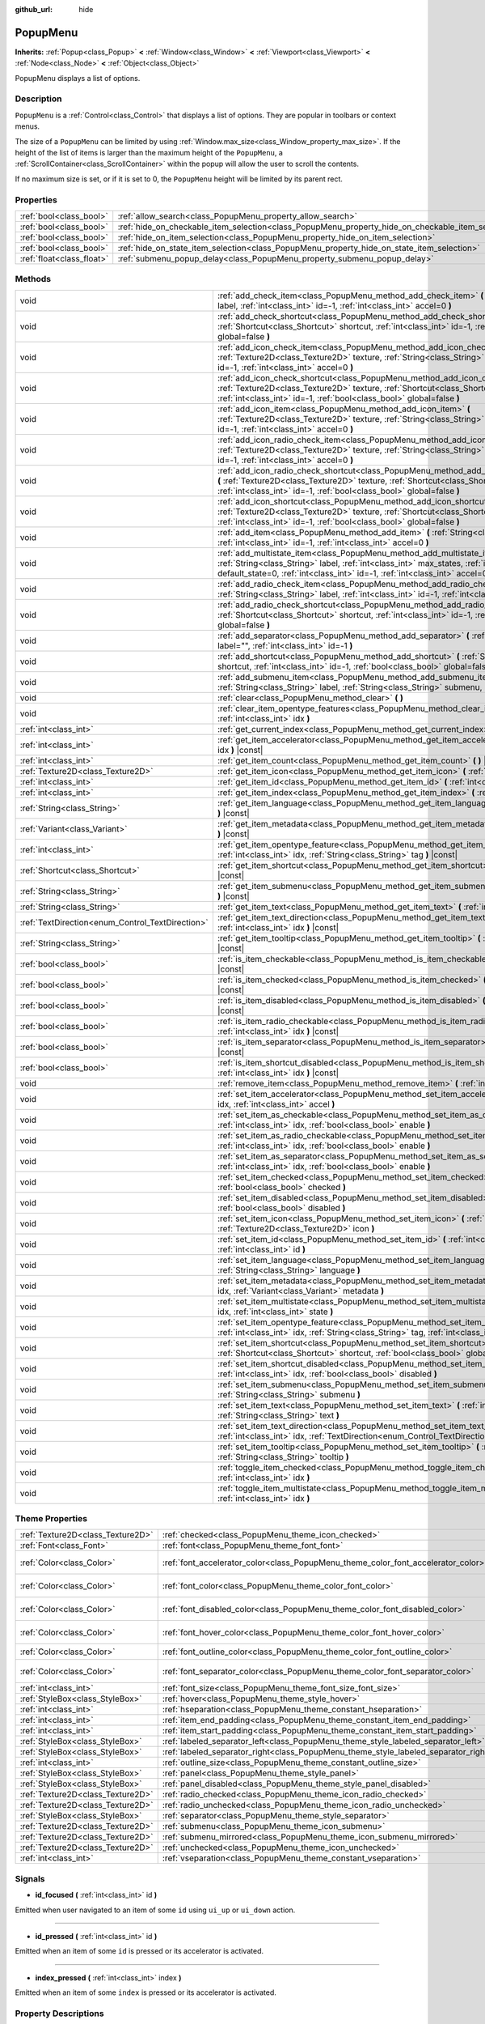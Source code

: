 :github_url: hide

.. Generated automatically by doc/tools/makerst.py in Godot's source tree.
.. DO NOT EDIT THIS FILE, but the PopupMenu.xml source instead.
.. The source is found in doc/classes or modules/<name>/doc_classes.

.. _class_PopupMenu:

PopupMenu
=========

**Inherits:** :ref:`Popup<class_Popup>` **<** :ref:`Window<class_Window>` **<** :ref:`Viewport<class_Viewport>` **<** :ref:`Node<class_Node>` **<** :ref:`Object<class_Object>`

PopupMenu displays a list of options.

Description
-----------

``PopupMenu`` is a :ref:`Control<class_Control>` that displays a list of options. They are popular in toolbars or context menus.

The size of a ``PopupMenu`` can be limited by using :ref:`Window.max_size<class_Window_property_max_size>`. If the height of the list of items is larger than the maximum height of the ``PopupMenu``, a :ref:`ScrollContainer<class_ScrollContainer>` within the popup will allow the user to scroll the contents.

If no maximum size is set, or if it is set to 0, the ``PopupMenu`` height will be limited by its parent rect.

Properties
----------

+---------------------------+----------------------------------------------------------------------------------------------------+-----------+
| :ref:`bool<class_bool>`   | :ref:`allow_search<class_PopupMenu_property_allow_search>`                                         | ``true``  |
+---------------------------+----------------------------------------------------------------------------------------------------+-----------+
| :ref:`bool<class_bool>`   | :ref:`hide_on_checkable_item_selection<class_PopupMenu_property_hide_on_checkable_item_selection>` | ``true``  |
+---------------------------+----------------------------------------------------------------------------------------------------+-----------+
| :ref:`bool<class_bool>`   | :ref:`hide_on_item_selection<class_PopupMenu_property_hide_on_item_selection>`                     | ``true``  |
+---------------------------+----------------------------------------------------------------------------------------------------+-----------+
| :ref:`bool<class_bool>`   | :ref:`hide_on_state_item_selection<class_PopupMenu_property_hide_on_state_item_selection>`         | ``false`` |
+---------------------------+----------------------------------------------------------------------------------------------------+-----------+
| :ref:`float<class_float>` | :ref:`submenu_popup_delay<class_PopupMenu_property_submenu_popup_delay>`                           | ``0.3``   |
+---------------------------+----------------------------------------------------------------------------------------------------+-----------+

Methods
-------

+--------------------------------------------------+---------------------------------------------------------------------------------------------------------------------------------------------------------------------------------------------------------------------------------------------------------------+
| void                                             | :ref:`add_check_item<class_PopupMenu_method_add_check_item>` **(** :ref:`String<class_String>` label, :ref:`int<class_int>` id=-1, :ref:`int<class_int>` accel=0 **)**                                                                                        |
+--------------------------------------------------+---------------------------------------------------------------------------------------------------------------------------------------------------------------------------------------------------------------------------------------------------------------+
| void                                             | :ref:`add_check_shortcut<class_PopupMenu_method_add_check_shortcut>` **(** :ref:`Shortcut<class_Shortcut>` shortcut, :ref:`int<class_int>` id=-1, :ref:`bool<class_bool>` global=false **)**                                                                  |
+--------------------------------------------------+---------------------------------------------------------------------------------------------------------------------------------------------------------------------------------------------------------------------------------------------------------------+
| void                                             | :ref:`add_icon_check_item<class_PopupMenu_method_add_icon_check_item>` **(** :ref:`Texture2D<class_Texture2D>` texture, :ref:`String<class_String>` label, :ref:`int<class_int>` id=-1, :ref:`int<class_int>` accel=0 **)**                                   |
+--------------------------------------------------+---------------------------------------------------------------------------------------------------------------------------------------------------------------------------------------------------------------------------------------------------------------+
| void                                             | :ref:`add_icon_check_shortcut<class_PopupMenu_method_add_icon_check_shortcut>` **(** :ref:`Texture2D<class_Texture2D>` texture, :ref:`Shortcut<class_Shortcut>` shortcut, :ref:`int<class_int>` id=-1, :ref:`bool<class_bool>` global=false **)**             |
+--------------------------------------------------+---------------------------------------------------------------------------------------------------------------------------------------------------------------------------------------------------------------------------------------------------------------+
| void                                             | :ref:`add_icon_item<class_PopupMenu_method_add_icon_item>` **(** :ref:`Texture2D<class_Texture2D>` texture, :ref:`String<class_String>` label, :ref:`int<class_int>` id=-1, :ref:`int<class_int>` accel=0 **)**                                               |
+--------------------------------------------------+---------------------------------------------------------------------------------------------------------------------------------------------------------------------------------------------------------------------------------------------------------------+
| void                                             | :ref:`add_icon_radio_check_item<class_PopupMenu_method_add_icon_radio_check_item>` **(** :ref:`Texture2D<class_Texture2D>` texture, :ref:`String<class_String>` label, :ref:`int<class_int>` id=-1, :ref:`int<class_int>` accel=0 **)**                       |
+--------------------------------------------------+---------------------------------------------------------------------------------------------------------------------------------------------------------------------------------------------------------------------------------------------------------------+
| void                                             | :ref:`add_icon_radio_check_shortcut<class_PopupMenu_method_add_icon_radio_check_shortcut>` **(** :ref:`Texture2D<class_Texture2D>` texture, :ref:`Shortcut<class_Shortcut>` shortcut, :ref:`int<class_int>` id=-1, :ref:`bool<class_bool>` global=false **)** |
+--------------------------------------------------+---------------------------------------------------------------------------------------------------------------------------------------------------------------------------------------------------------------------------------------------------------------+
| void                                             | :ref:`add_icon_shortcut<class_PopupMenu_method_add_icon_shortcut>` **(** :ref:`Texture2D<class_Texture2D>` texture, :ref:`Shortcut<class_Shortcut>` shortcut, :ref:`int<class_int>` id=-1, :ref:`bool<class_bool>` global=false **)**                         |
+--------------------------------------------------+---------------------------------------------------------------------------------------------------------------------------------------------------------------------------------------------------------------------------------------------------------------+
| void                                             | :ref:`add_item<class_PopupMenu_method_add_item>` **(** :ref:`String<class_String>` label, :ref:`int<class_int>` id=-1, :ref:`int<class_int>` accel=0 **)**                                                                                                    |
+--------------------------------------------------+---------------------------------------------------------------------------------------------------------------------------------------------------------------------------------------------------------------------------------------------------------------+
| void                                             | :ref:`add_multistate_item<class_PopupMenu_method_add_multistate_item>` **(** :ref:`String<class_String>` label, :ref:`int<class_int>` max_states, :ref:`int<class_int>` default_state=0, :ref:`int<class_int>` id=-1, :ref:`int<class_int>` accel=0 **)**     |
+--------------------------------------------------+---------------------------------------------------------------------------------------------------------------------------------------------------------------------------------------------------------------------------------------------------------------+
| void                                             | :ref:`add_radio_check_item<class_PopupMenu_method_add_radio_check_item>` **(** :ref:`String<class_String>` label, :ref:`int<class_int>` id=-1, :ref:`int<class_int>` accel=0 **)**                                                                            |
+--------------------------------------------------+---------------------------------------------------------------------------------------------------------------------------------------------------------------------------------------------------------------------------------------------------------------+
| void                                             | :ref:`add_radio_check_shortcut<class_PopupMenu_method_add_radio_check_shortcut>` **(** :ref:`Shortcut<class_Shortcut>` shortcut, :ref:`int<class_int>` id=-1, :ref:`bool<class_bool>` global=false **)**                                                      |
+--------------------------------------------------+---------------------------------------------------------------------------------------------------------------------------------------------------------------------------------------------------------------------------------------------------------------+
| void                                             | :ref:`add_separator<class_PopupMenu_method_add_separator>` **(** :ref:`String<class_String>` label="", :ref:`int<class_int>` id=-1 **)**                                                                                                                      |
+--------------------------------------------------+---------------------------------------------------------------------------------------------------------------------------------------------------------------------------------------------------------------------------------------------------------------+
| void                                             | :ref:`add_shortcut<class_PopupMenu_method_add_shortcut>` **(** :ref:`Shortcut<class_Shortcut>` shortcut, :ref:`int<class_int>` id=-1, :ref:`bool<class_bool>` global=false **)**                                                                              |
+--------------------------------------------------+---------------------------------------------------------------------------------------------------------------------------------------------------------------------------------------------------------------------------------------------------------------+
| void                                             | :ref:`add_submenu_item<class_PopupMenu_method_add_submenu_item>` **(** :ref:`String<class_String>` label, :ref:`String<class_String>` submenu, :ref:`int<class_int>` id=-1 **)**                                                                              |
+--------------------------------------------------+---------------------------------------------------------------------------------------------------------------------------------------------------------------------------------------------------------------------------------------------------------------+
| void                                             | :ref:`clear<class_PopupMenu_method_clear>` **(** **)**                                                                                                                                                                                                        |
+--------------------------------------------------+---------------------------------------------------------------------------------------------------------------------------------------------------------------------------------------------------------------------------------------------------------------+
| void                                             | :ref:`clear_item_opentype_features<class_PopupMenu_method_clear_item_opentype_features>` **(** :ref:`int<class_int>` idx **)**                                                                                                                                |
+--------------------------------------------------+---------------------------------------------------------------------------------------------------------------------------------------------------------------------------------------------------------------------------------------------------------------+
| :ref:`int<class_int>`                            | :ref:`get_current_index<class_PopupMenu_method_get_current_index>` **(** **)** |const|                                                                                                                                                                        |
+--------------------------------------------------+---------------------------------------------------------------------------------------------------------------------------------------------------------------------------------------------------------------------------------------------------------------+
| :ref:`int<class_int>`                            | :ref:`get_item_accelerator<class_PopupMenu_method_get_item_accelerator>` **(** :ref:`int<class_int>` idx **)** |const|                                                                                                                                        |
+--------------------------------------------------+---------------------------------------------------------------------------------------------------------------------------------------------------------------------------------------------------------------------------------------------------------------+
| :ref:`int<class_int>`                            | :ref:`get_item_count<class_PopupMenu_method_get_item_count>` **(** **)** |const|                                                                                                                                                                              |
+--------------------------------------------------+---------------------------------------------------------------------------------------------------------------------------------------------------------------------------------------------------------------------------------------------------------------+
| :ref:`Texture2D<class_Texture2D>`                | :ref:`get_item_icon<class_PopupMenu_method_get_item_icon>` **(** :ref:`int<class_int>` idx **)** |const|                                                                                                                                                      |
+--------------------------------------------------+---------------------------------------------------------------------------------------------------------------------------------------------------------------------------------------------------------------------------------------------------------------+
| :ref:`int<class_int>`                            | :ref:`get_item_id<class_PopupMenu_method_get_item_id>` **(** :ref:`int<class_int>` idx **)** |const|                                                                                                                                                          |
+--------------------------------------------------+---------------------------------------------------------------------------------------------------------------------------------------------------------------------------------------------------------------------------------------------------------------+
| :ref:`int<class_int>`                            | :ref:`get_item_index<class_PopupMenu_method_get_item_index>` **(** :ref:`int<class_int>` id **)** |const|                                                                                                                                                     |
+--------------------------------------------------+---------------------------------------------------------------------------------------------------------------------------------------------------------------------------------------------------------------------------------------------------------------+
| :ref:`String<class_String>`                      | :ref:`get_item_language<class_PopupMenu_method_get_item_language>` **(** :ref:`int<class_int>` idx **)** |const|                                                                                                                                              |
+--------------------------------------------------+---------------------------------------------------------------------------------------------------------------------------------------------------------------------------------------------------------------------------------------------------------------+
| :ref:`Variant<class_Variant>`                    | :ref:`get_item_metadata<class_PopupMenu_method_get_item_metadata>` **(** :ref:`int<class_int>` idx **)** |const|                                                                                                                                              |
+--------------------------------------------------+---------------------------------------------------------------------------------------------------------------------------------------------------------------------------------------------------------------------------------------------------------------+
| :ref:`int<class_int>`                            | :ref:`get_item_opentype_feature<class_PopupMenu_method_get_item_opentype_feature>` **(** :ref:`int<class_int>` idx, :ref:`String<class_String>` tag **)** |const|                                                                                             |
+--------------------------------------------------+---------------------------------------------------------------------------------------------------------------------------------------------------------------------------------------------------------------------------------------------------------------+
| :ref:`Shortcut<class_Shortcut>`                  | :ref:`get_item_shortcut<class_PopupMenu_method_get_item_shortcut>` **(** :ref:`int<class_int>` idx **)** |const|                                                                                                                                              |
+--------------------------------------------------+---------------------------------------------------------------------------------------------------------------------------------------------------------------------------------------------------------------------------------------------------------------+
| :ref:`String<class_String>`                      | :ref:`get_item_submenu<class_PopupMenu_method_get_item_submenu>` **(** :ref:`int<class_int>` idx **)** |const|                                                                                                                                                |
+--------------------------------------------------+---------------------------------------------------------------------------------------------------------------------------------------------------------------------------------------------------------------------------------------------------------------+
| :ref:`String<class_String>`                      | :ref:`get_item_text<class_PopupMenu_method_get_item_text>` **(** :ref:`int<class_int>` idx **)** |const|                                                                                                                                                      |
+--------------------------------------------------+---------------------------------------------------------------------------------------------------------------------------------------------------------------------------------------------------------------------------------------------------------------+
| :ref:`TextDirection<enum_Control_TextDirection>` | :ref:`get_item_text_direction<class_PopupMenu_method_get_item_text_direction>` **(** :ref:`int<class_int>` idx **)** |const|                                                                                                                                  |
+--------------------------------------------------+---------------------------------------------------------------------------------------------------------------------------------------------------------------------------------------------------------------------------------------------------------------+
| :ref:`String<class_String>`                      | :ref:`get_item_tooltip<class_PopupMenu_method_get_item_tooltip>` **(** :ref:`int<class_int>` idx **)** |const|                                                                                                                                                |
+--------------------------------------------------+---------------------------------------------------------------------------------------------------------------------------------------------------------------------------------------------------------------------------------------------------------------+
| :ref:`bool<class_bool>`                          | :ref:`is_item_checkable<class_PopupMenu_method_is_item_checkable>` **(** :ref:`int<class_int>` idx **)** |const|                                                                                                                                              |
+--------------------------------------------------+---------------------------------------------------------------------------------------------------------------------------------------------------------------------------------------------------------------------------------------------------------------+
| :ref:`bool<class_bool>`                          | :ref:`is_item_checked<class_PopupMenu_method_is_item_checked>` **(** :ref:`int<class_int>` idx **)** |const|                                                                                                                                                  |
+--------------------------------------------------+---------------------------------------------------------------------------------------------------------------------------------------------------------------------------------------------------------------------------------------------------------------+
| :ref:`bool<class_bool>`                          | :ref:`is_item_disabled<class_PopupMenu_method_is_item_disabled>` **(** :ref:`int<class_int>` idx **)** |const|                                                                                                                                                |
+--------------------------------------------------+---------------------------------------------------------------------------------------------------------------------------------------------------------------------------------------------------------------------------------------------------------------+
| :ref:`bool<class_bool>`                          | :ref:`is_item_radio_checkable<class_PopupMenu_method_is_item_radio_checkable>` **(** :ref:`int<class_int>` idx **)** |const|                                                                                                                                  |
+--------------------------------------------------+---------------------------------------------------------------------------------------------------------------------------------------------------------------------------------------------------------------------------------------------------------------+
| :ref:`bool<class_bool>`                          | :ref:`is_item_separator<class_PopupMenu_method_is_item_separator>` **(** :ref:`int<class_int>` idx **)** |const|                                                                                                                                              |
+--------------------------------------------------+---------------------------------------------------------------------------------------------------------------------------------------------------------------------------------------------------------------------------------------------------------------+
| :ref:`bool<class_bool>`                          | :ref:`is_item_shortcut_disabled<class_PopupMenu_method_is_item_shortcut_disabled>` **(** :ref:`int<class_int>` idx **)** |const|                                                                                                                              |
+--------------------------------------------------+---------------------------------------------------------------------------------------------------------------------------------------------------------------------------------------------------------------------------------------------------------------+
| void                                             | :ref:`remove_item<class_PopupMenu_method_remove_item>` **(** :ref:`int<class_int>` idx **)**                                                                                                                                                                  |
+--------------------------------------------------+---------------------------------------------------------------------------------------------------------------------------------------------------------------------------------------------------------------------------------------------------------------+
| void                                             | :ref:`set_item_accelerator<class_PopupMenu_method_set_item_accelerator>` **(** :ref:`int<class_int>` idx, :ref:`int<class_int>` accel **)**                                                                                                                   |
+--------------------------------------------------+---------------------------------------------------------------------------------------------------------------------------------------------------------------------------------------------------------------------------------------------------------------+
| void                                             | :ref:`set_item_as_checkable<class_PopupMenu_method_set_item_as_checkable>` **(** :ref:`int<class_int>` idx, :ref:`bool<class_bool>` enable **)**                                                                                                              |
+--------------------------------------------------+---------------------------------------------------------------------------------------------------------------------------------------------------------------------------------------------------------------------------------------------------------------+
| void                                             | :ref:`set_item_as_radio_checkable<class_PopupMenu_method_set_item_as_radio_checkable>` **(** :ref:`int<class_int>` idx, :ref:`bool<class_bool>` enable **)**                                                                                                  |
+--------------------------------------------------+---------------------------------------------------------------------------------------------------------------------------------------------------------------------------------------------------------------------------------------------------------------+
| void                                             | :ref:`set_item_as_separator<class_PopupMenu_method_set_item_as_separator>` **(** :ref:`int<class_int>` idx, :ref:`bool<class_bool>` enable **)**                                                                                                              |
+--------------------------------------------------+---------------------------------------------------------------------------------------------------------------------------------------------------------------------------------------------------------------------------------------------------------------+
| void                                             | :ref:`set_item_checked<class_PopupMenu_method_set_item_checked>` **(** :ref:`int<class_int>` idx, :ref:`bool<class_bool>` checked **)**                                                                                                                       |
+--------------------------------------------------+---------------------------------------------------------------------------------------------------------------------------------------------------------------------------------------------------------------------------------------------------------------+
| void                                             | :ref:`set_item_disabled<class_PopupMenu_method_set_item_disabled>` **(** :ref:`int<class_int>` idx, :ref:`bool<class_bool>` disabled **)**                                                                                                                    |
+--------------------------------------------------+---------------------------------------------------------------------------------------------------------------------------------------------------------------------------------------------------------------------------------------------------------------+
| void                                             | :ref:`set_item_icon<class_PopupMenu_method_set_item_icon>` **(** :ref:`int<class_int>` idx, :ref:`Texture2D<class_Texture2D>` icon **)**                                                                                                                      |
+--------------------------------------------------+---------------------------------------------------------------------------------------------------------------------------------------------------------------------------------------------------------------------------------------------------------------+
| void                                             | :ref:`set_item_id<class_PopupMenu_method_set_item_id>` **(** :ref:`int<class_int>` idx, :ref:`int<class_int>` id **)**                                                                                                                                        |
+--------------------------------------------------+---------------------------------------------------------------------------------------------------------------------------------------------------------------------------------------------------------------------------------------------------------------+
| void                                             | :ref:`set_item_language<class_PopupMenu_method_set_item_language>` **(** :ref:`int<class_int>` idx, :ref:`String<class_String>` language **)**                                                                                                                |
+--------------------------------------------------+---------------------------------------------------------------------------------------------------------------------------------------------------------------------------------------------------------------------------------------------------------------+
| void                                             | :ref:`set_item_metadata<class_PopupMenu_method_set_item_metadata>` **(** :ref:`int<class_int>` idx, :ref:`Variant<class_Variant>` metadata **)**                                                                                                              |
+--------------------------------------------------+---------------------------------------------------------------------------------------------------------------------------------------------------------------------------------------------------------------------------------------------------------------+
| void                                             | :ref:`set_item_multistate<class_PopupMenu_method_set_item_multistate>` **(** :ref:`int<class_int>` idx, :ref:`int<class_int>` state **)**                                                                                                                     |
+--------------------------------------------------+---------------------------------------------------------------------------------------------------------------------------------------------------------------------------------------------------------------------------------------------------------------+
| void                                             | :ref:`set_item_opentype_feature<class_PopupMenu_method_set_item_opentype_feature>` **(** :ref:`int<class_int>` idx, :ref:`String<class_String>` tag, :ref:`int<class_int>` value **)**                                                                        |
+--------------------------------------------------+---------------------------------------------------------------------------------------------------------------------------------------------------------------------------------------------------------------------------------------------------------------+
| void                                             | :ref:`set_item_shortcut<class_PopupMenu_method_set_item_shortcut>` **(** :ref:`int<class_int>` idx, :ref:`Shortcut<class_Shortcut>` shortcut, :ref:`bool<class_bool>` global=false **)**                                                                      |
+--------------------------------------------------+---------------------------------------------------------------------------------------------------------------------------------------------------------------------------------------------------------------------------------------------------------------+
| void                                             | :ref:`set_item_shortcut_disabled<class_PopupMenu_method_set_item_shortcut_disabled>` **(** :ref:`int<class_int>` idx, :ref:`bool<class_bool>` disabled **)**                                                                                                  |
+--------------------------------------------------+---------------------------------------------------------------------------------------------------------------------------------------------------------------------------------------------------------------------------------------------------------------+
| void                                             | :ref:`set_item_submenu<class_PopupMenu_method_set_item_submenu>` **(** :ref:`int<class_int>` idx, :ref:`String<class_String>` submenu **)**                                                                                                                   |
+--------------------------------------------------+---------------------------------------------------------------------------------------------------------------------------------------------------------------------------------------------------------------------------------------------------------------+
| void                                             | :ref:`set_item_text<class_PopupMenu_method_set_item_text>` **(** :ref:`int<class_int>` idx, :ref:`String<class_String>` text **)**                                                                                                                            |
+--------------------------------------------------+---------------------------------------------------------------------------------------------------------------------------------------------------------------------------------------------------------------------------------------------------------------+
| void                                             | :ref:`set_item_text_direction<class_PopupMenu_method_set_item_text_direction>` **(** :ref:`int<class_int>` idx, :ref:`TextDirection<enum_Control_TextDirection>` direction **)**                                                                              |
+--------------------------------------------------+---------------------------------------------------------------------------------------------------------------------------------------------------------------------------------------------------------------------------------------------------------------+
| void                                             | :ref:`set_item_tooltip<class_PopupMenu_method_set_item_tooltip>` **(** :ref:`int<class_int>` idx, :ref:`String<class_String>` tooltip **)**                                                                                                                   |
+--------------------------------------------------+---------------------------------------------------------------------------------------------------------------------------------------------------------------------------------------------------------------------------------------------------------------+
| void                                             | :ref:`toggle_item_checked<class_PopupMenu_method_toggle_item_checked>` **(** :ref:`int<class_int>` idx **)**                                                                                                                                                  |
+--------------------------------------------------+---------------------------------------------------------------------------------------------------------------------------------------------------------------------------------------------------------------------------------------------------------------+
| void                                             | :ref:`toggle_item_multistate<class_PopupMenu_method_toggle_item_multistate>` **(** :ref:`int<class_int>` idx **)**                                                                                                                                            |
+--------------------------------------------------+---------------------------------------------------------------------------------------------------------------------------------------------------------------------------------------------------------------------------------------------------------------+

Theme Properties
----------------

+-----------------------------------+-------------------------------------------------------------------------------------+--------------------------------+
| :ref:`Texture2D<class_Texture2D>` | :ref:`checked<class_PopupMenu_theme_icon_checked>`                                  |                                |
+-----------------------------------+-------------------------------------------------------------------------------------+--------------------------------+
| :ref:`Font<class_Font>`           | :ref:`font<class_PopupMenu_theme_font_font>`                                        |                                |
+-----------------------------------+-------------------------------------------------------------------------------------+--------------------------------+
| :ref:`Color<class_Color>`         | :ref:`font_accelerator_color<class_PopupMenu_theme_color_font_accelerator_color>`   | ``Color(0.7, 0.7, 0.7, 0.8)``  |
+-----------------------------------+-------------------------------------------------------------------------------------+--------------------------------+
| :ref:`Color<class_Color>`         | :ref:`font_color<class_PopupMenu_theme_color_font_color>`                           | ``Color(0.88, 0.88, 0.88, 1)`` |
+-----------------------------------+-------------------------------------------------------------------------------------+--------------------------------+
| :ref:`Color<class_Color>`         | :ref:`font_disabled_color<class_PopupMenu_theme_color_font_disabled_color>`         | ``Color(0.4, 0.4, 0.4, 0.8)``  |
+-----------------------------------+-------------------------------------------------------------------------------------+--------------------------------+
| :ref:`Color<class_Color>`         | :ref:`font_hover_color<class_PopupMenu_theme_color_font_hover_color>`               | ``Color(0.88, 0.88, 0.88, 1)`` |
+-----------------------------------+-------------------------------------------------------------------------------------+--------------------------------+
| :ref:`Color<class_Color>`         | :ref:`font_outline_color<class_PopupMenu_theme_color_font_outline_color>`           | ``Color(1, 1, 1, 1)``          |
+-----------------------------------+-------------------------------------------------------------------------------------+--------------------------------+
| :ref:`Color<class_Color>`         | :ref:`font_separator_color<class_PopupMenu_theme_color_font_separator_color>`       | ``Color(0.88, 0.88, 0.88, 1)`` |
+-----------------------------------+-------------------------------------------------------------------------------------+--------------------------------+
| :ref:`int<class_int>`             | :ref:`font_size<class_PopupMenu_theme_font_size_font_size>`                         |                                |
+-----------------------------------+-------------------------------------------------------------------------------------+--------------------------------+
| :ref:`StyleBox<class_StyleBox>`   | :ref:`hover<class_PopupMenu_theme_style_hover>`                                     |                                |
+-----------------------------------+-------------------------------------------------------------------------------------+--------------------------------+
| :ref:`int<class_int>`             | :ref:`hseparation<class_PopupMenu_theme_constant_hseparation>`                      | ``4``                          |
+-----------------------------------+-------------------------------------------------------------------------------------+--------------------------------+
| :ref:`int<class_int>`             | :ref:`item_end_padding<class_PopupMenu_theme_constant_item_end_padding>`            | ``2``                          |
+-----------------------------------+-------------------------------------------------------------------------------------+--------------------------------+
| :ref:`int<class_int>`             | :ref:`item_start_padding<class_PopupMenu_theme_constant_item_start_padding>`        | ``2``                          |
+-----------------------------------+-------------------------------------------------------------------------------------+--------------------------------+
| :ref:`StyleBox<class_StyleBox>`   | :ref:`labeled_separator_left<class_PopupMenu_theme_style_labeled_separator_left>`   |                                |
+-----------------------------------+-------------------------------------------------------------------------------------+--------------------------------+
| :ref:`StyleBox<class_StyleBox>`   | :ref:`labeled_separator_right<class_PopupMenu_theme_style_labeled_separator_right>` |                                |
+-----------------------------------+-------------------------------------------------------------------------------------+--------------------------------+
| :ref:`int<class_int>`             | :ref:`outline_size<class_PopupMenu_theme_constant_outline_size>`                    | ``0``                          |
+-----------------------------------+-------------------------------------------------------------------------------------+--------------------------------+
| :ref:`StyleBox<class_StyleBox>`   | :ref:`panel<class_PopupMenu_theme_style_panel>`                                     |                                |
+-----------------------------------+-------------------------------------------------------------------------------------+--------------------------------+
| :ref:`StyleBox<class_StyleBox>`   | :ref:`panel_disabled<class_PopupMenu_theme_style_panel_disabled>`                   |                                |
+-----------------------------------+-------------------------------------------------------------------------------------+--------------------------------+
| :ref:`Texture2D<class_Texture2D>` | :ref:`radio_checked<class_PopupMenu_theme_icon_radio_checked>`                      |                                |
+-----------------------------------+-------------------------------------------------------------------------------------+--------------------------------+
| :ref:`Texture2D<class_Texture2D>` | :ref:`radio_unchecked<class_PopupMenu_theme_icon_radio_unchecked>`                  |                                |
+-----------------------------------+-------------------------------------------------------------------------------------+--------------------------------+
| :ref:`StyleBox<class_StyleBox>`   | :ref:`separator<class_PopupMenu_theme_style_separator>`                             |                                |
+-----------------------------------+-------------------------------------------------------------------------------------+--------------------------------+
| :ref:`Texture2D<class_Texture2D>` | :ref:`submenu<class_PopupMenu_theme_icon_submenu>`                                  |                                |
+-----------------------------------+-------------------------------------------------------------------------------------+--------------------------------+
| :ref:`Texture2D<class_Texture2D>` | :ref:`submenu_mirrored<class_PopupMenu_theme_icon_submenu_mirrored>`                |                                |
+-----------------------------------+-------------------------------------------------------------------------------------+--------------------------------+
| :ref:`Texture2D<class_Texture2D>` | :ref:`unchecked<class_PopupMenu_theme_icon_unchecked>`                              |                                |
+-----------------------------------+-------------------------------------------------------------------------------------+--------------------------------+
| :ref:`int<class_int>`             | :ref:`vseparation<class_PopupMenu_theme_constant_vseparation>`                      | ``4``                          |
+-----------------------------------+-------------------------------------------------------------------------------------+--------------------------------+

Signals
-------

.. _class_PopupMenu_signal_id_focused:

- **id_focused** **(** :ref:`int<class_int>` id **)**

Emitted when user navigated to an item of some ``id`` using ``ui_up`` or ``ui_down`` action.

----

.. _class_PopupMenu_signal_id_pressed:

- **id_pressed** **(** :ref:`int<class_int>` id **)**

Emitted when an item of some ``id`` is pressed or its accelerator is activated.

----

.. _class_PopupMenu_signal_index_pressed:

- **index_pressed** **(** :ref:`int<class_int>` index **)**

Emitted when an item of some ``index`` is pressed or its accelerator is activated.

Property Descriptions
---------------------

.. _class_PopupMenu_property_allow_search:

- :ref:`bool<class_bool>` **allow_search**

+-----------+-------------------------+
| *Default* | ``true``                |
+-----------+-------------------------+
| *Setter*  | set_allow_search(value) |
+-----------+-------------------------+
| *Getter*  | get_allow_search()      |
+-----------+-------------------------+

If ``true``, allows navigating ``PopupMenu`` with letter keys.

----

.. _class_PopupMenu_property_hide_on_checkable_item_selection:

- :ref:`bool<class_bool>` **hide_on_checkable_item_selection**

+-----------+---------------------------------------------+
| *Default* | ``true``                                    |
+-----------+---------------------------------------------+
| *Setter*  | set_hide_on_checkable_item_selection(value) |
+-----------+---------------------------------------------+
| *Getter*  | is_hide_on_checkable_item_selection()       |
+-----------+---------------------------------------------+

If ``true``, hides the ``PopupMenu`` when a checkbox or radio button is selected.

----

.. _class_PopupMenu_property_hide_on_item_selection:

- :ref:`bool<class_bool>` **hide_on_item_selection**

+-----------+-----------------------------------+
| *Default* | ``true``                          |
+-----------+-----------------------------------+
| *Setter*  | set_hide_on_item_selection(value) |
+-----------+-----------------------------------+
| *Getter*  | is_hide_on_item_selection()       |
+-----------+-----------------------------------+

If ``true``, hides the ``PopupMenu`` when an item is selected.

----

.. _class_PopupMenu_property_hide_on_state_item_selection:

- :ref:`bool<class_bool>` **hide_on_state_item_selection**

+-----------+-----------------------------------------+
| *Default* | ``false``                               |
+-----------+-----------------------------------------+
| *Setter*  | set_hide_on_state_item_selection(value) |
+-----------+-----------------------------------------+
| *Getter*  | is_hide_on_state_item_selection()       |
+-----------+-----------------------------------------+

If ``true``, hides the ``PopupMenu`` when a state item is selected.

----

.. _class_PopupMenu_property_submenu_popup_delay:

- :ref:`float<class_float>` **submenu_popup_delay**

+-----------+--------------------------------+
| *Default* | ``0.3``                        |
+-----------+--------------------------------+
| *Setter*  | set_submenu_popup_delay(value) |
+-----------+--------------------------------+
| *Getter*  | get_submenu_popup_delay()      |
+-----------+--------------------------------+

Sets the delay time in seconds for the submenu item to popup on mouse hovering. If the popup menu is added as a child of another (acting as a submenu), it will inherit the delay time of the parent menu item.

Method Descriptions
-------------------

.. _class_PopupMenu_method_add_check_item:

- void **add_check_item** **(** :ref:`String<class_String>` label, :ref:`int<class_int>` id=-1, :ref:`int<class_int>` accel=0 **)**

Adds a new checkable item with text ``label``.

An ``id`` can optionally be provided, as well as an accelerator (``accel``). If no ``id`` is provided, one will be created from the index. If no ``accel`` is provided then the default ``0`` will be assigned to it. See :ref:`get_item_accelerator<class_PopupMenu_method_get_item_accelerator>` for more info on accelerators.

**Note:** Checkable items just display a checkmark, but don't have any built-in checking behavior and must be checked/unchecked manually. See :ref:`set_item_checked<class_PopupMenu_method_set_item_checked>` for more info on how to control it.

----

.. _class_PopupMenu_method_add_check_shortcut:

- void **add_check_shortcut** **(** :ref:`Shortcut<class_Shortcut>` shortcut, :ref:`int<class_int>` id=-1, :ref:`bool<class_bool>` global=false **)**

Adds a new checkable item and assigns the specified :ref:`Shortcut<class_Shortcut>` to it. Sets the label of the checkbox to the :ref:`Shortcut<class_Shortcut>`'s name.

An ``id`` can optionally be provided. If no ``id`` is provided, one will be created from the index.

**Note:** Checkable items just display a checkmark, but don't have any built-in checking behavior and must be checked/unchecked manually. See :ref:`set_item_checked<class_PopupMenu_method_set_item_checked>` for more info on how to control it.

----

.. _class_PopupMenu_method_add_icon_check_item:

- void **add_icon_check_item** **(** :ref:`Texture2D<class_Texture2D>` texture, :ref:`String<class_String>` label, :ref:`int<class_int>` id=-1, :ref:`int<class_int>` accel=0 **)**

Adds a new checkable item with text ``label`` and icon ``texture``.

An ``id`` can optionally be provided, as well as an accelerator (``accel``). If no ``id`` is provided, one will be created from the index. If no ``accel`` is provided then the default ``0`` will be assigned to it. See :ref:`get_item_accelerator<class_PopupMenu_method_get_item_accelerator>` for more info on accelerators.

**Note:** Checkable items just display a checkmark, but don't have any built-in checking behavior and must be checked/unchecked manually. See :ref:`set_item_checked<class_PopupMenu_method_set_item_checked>` for more info on how to control it.

----

.. _class_PopupMenu_method_add_icon_check_shortcut:

- void **add_icon_check_shortcut** **(** :ref:`Texture2D<class_Texture2D>` texture, :ref:`Shortcut<class_Shortcut>` shortcut, :ref:`int<class_int>` id=-1, :ref:`bool<class_bool>` global=false **)**

Adds a new checkable item and assigns the specified :ref:`Shortcut<class_Shortcut>` and icon ``texture`` to it. Sets the label of the checkbox to the :ref:`Shortcut<class_Shortcut>`'s name.

An ``id`` can optionally be provided. If no ``id`` is provided, one will be created from the index.

**Note:** Checkable items just display a checkmark, but don't have any built-in checking behavior and must be checked/unchecked manually. See :ref:`set_item_checked<class_PopupMenu_method_set_item_checked>` for more info on how to control it.

----

.. _class_PopupMenu_method_add_icon_item:

- void **add_icon_item** **(** :ref:`Texture2D<class_Texture2D>` texture, :ref:`String<class_String>` label, :ref:`int<class_int>` id=-1, :ref:`int<class_int>` accel=0 **)**

Adds a new item with text ``label`` and icon ``texture``.

An ``id`` can optionally be provided, as well as an accelerator (``accel``). If no ``id`` is provided, one will be created from the index. If no ``accel`` is provided then the default ``0`` will be assigned to it. See :ref:`get_item_accelerator<class_PopupMenu_method_get_item_accelerator>` for more info on accelerators.

----

.. _class_PopupMenu_method_add_icon_radio_check_item:

- void **add_icon_radio_check_item** **(** :ref:`Texture2D<class_Texture2D>` texture, :ref:`String<class_String>` label, :ref:`int<class_int>` id=-1, :ref:`int<class_int>` accel=0 **)**

Same as :ref:`add_icon_check_item<class_PopupMenu_method_add_icon_check_item>`, but uses a radio check button.

----

.. _class_PopupMenu_method_add_icon_radio_check_shortcut:

- void **add_icon_radio_check_shortcut** **(** :ref:`Texture2D<class_Texture2D>` texture, :ref:`Shortcut<class_Shortcut>` shortcut, :ref:`int<class_int>` id=-1, :ref:`bool<class_bool>` global=false **)**

Same as :ref:`add_icon_check_shortcut<class_PopupMenu_method_add_icon_check_shortcut>`, but uses a radio check button.

----

.. _class_PopupMenu_method_add_icon_shortcut:

- void **add_icon_shortcut** **(** :ref:`Texture2D<class_Texture2D>` texture, :ref:`Shortcut<class_Shortcut>` shortcut, :ref:`int<class_int>` id=-1, :ref:`bool<class_bool>` global=false **)**

Adds a new item and assigns the specified :ref:`Shortcut<class_Shortcut>` and icon ``texture`` to it. Sets the label of the checkbox to the :ref:`Shortcut<class_Shortcut>`'s name.

An ``id`` can optionally be provided. If no ``id`` is provided, one will be created from the index.

----

.. _class_PopupMenu_method_add_item:

- void **add_item** **(** :ref:`String<class_String>` label, :ref:`int<class_int>` id=-1, :ref:`int<class_int>` accel=0 **)**

Adds a new item with text ``label``.

An ``id`` can optionally be provided, as well as an accelerator (``accel``). If no ``id`` is provided, one will be created from the index. If no ``accel`` is provided then the default ``0`` will be assigned to it. See :ref:`get_item_accelerator<class_PopupMenu_method_get_item_accelerator>` for more info on accelerators.

----

.. _class_PopupMenu_method_add_multistate_item:

- void **add_multistate_item** **(** :ref:`String<class_String>` label, :ref:`int<class_int>` max_states, :ref:`int<class_int>` default_state=0, :ref:`int<class_int>` id=-1, :ref:`int<class_int>` accel=0 **)**

Adds a new multistate item with text ``label``.

Contrarily to normal binary items, multistate items can have more than two states, as defined by ``max_states``. Each press or activate of the item will increase the state by one. The default value is defined by ``default_state``.

An ``id`` can optionally be provided, as well as an accelerator (``accel``). If no ``id`` is provided, one will be created from the index. If no ``accel`` is provided then the default ``0`` will be assigned to it. See :ref:`get_item_accelerator<class_PopupMenu_method_get_item_accelerator>` for more info on accelerators.

----

.. _class_PopupMenu_method_add_radio_check_item:

- void **add_radio_check_item** **(** :ref:`String<class_String>` label, :ref:`int<class_int>` id=-1, :ref:`int<class_int>` accel=0 **)**

Adds a new radio check button with text ``label``.

An ``id`` can optionally be provided, as well as an accelerator (``accel``). If no ``id`` is provided, one will be created from the index. If no ``accel`` is provided then the default ``0`` will be assigned to it. See :ref:`get_item_accelerator<class_PopupMenu_method_get_item_accelerator>` for more info on accelerators.

**Note:** Checkable items just display a checkmark, but don't have any built-in checking behavior and must be checked/unchecked manually. See :ref:`set_item_checked<class_PopupMenu_method_set_item_checked>` for more info on how to control it.

----

.. _class_PopupMenu_method_add_radio_check_shortcut:

- void **add_radio_check_shortcut** **(** :ref:`Shortcut<class_Shortcut>` shortcut, :ref:`int<class_int>` id=-1, :ref:`bool<class_bool>` global=false **)**

Adds a new radio check button and assigns a :ref:`Shortcut<class_Shortcut>` to it. Sets the label of the checkbox to the :ref:`Shortcut<class_Shortcut>`'s name.

An ``id`` can optionally be provided. If no ``id`` is provided, one will be created from the index.

**Note:** Checkable items just display a checkmark, but don't have any built-in checking behavior and must be checked/unchecked manually. See :ref:`set_item_checked<class_PopupMenu_method_set_item_checked>` for more info on how to control it.

----

.. _class_PopupMenu_method_add_separator:

- void **add_separator** **(** :ref:`String<class_String>` label="", :ref:`int<class_int>` id=-1 **)**

Adds a separator between items. Separators also occupy an index, which you can set by using the ``id`` parameter.

A ``label`` can optionally be provided, which will appear at the center of the separator.

----

.. _class_PopupMenu_method_add_shortcut:

- void **add_shortcut** **(** :ref:`Shortcut<class_Shortcut>` shortcut, :ref:`int<class_int>` id=-1, :ref:`bool<class_bool>` global=false **)**

Adds a :ref:`Shortcut<class_Shortcut>`.

An ``id`` can optionally be provided. If no ``id`` is provided, one will be created from the index.

----

.. _class_PopupMenu_method_add_submenu_item:

- void **add_submenu_item** **(** :ref:`String<class_String>` label, :ref:`String<class_String>` submenu, :ref:`int<class_int>` id=-1 **)**

Adds an item that will act as a submenu of the parent ``PopupMenu`` node when clicked. The ``submenu`` argument is the name of the child ``PopupMenu`` node that will be shown when the item is clicked.

An ``id`` can optionally be provided. If no ``id`` is provided, one will be created from the index.

----

.. _class_PopupMenu_method_clear:

- void **clear** **(** **)**

Removes all items from the ``PopupMenu``.

----

.. _class_PopupMenu_method_clear_item_opentype_features:

- void **clear_item_opentype_features** **(** :ref:`int<class_int>` idx **)**

Removes all OpenType features form the item's text.

----

.. _class_PopupMenu_method_get_current_index:

- :ref:`int<class_int>` **get_current_index** **(** **)** |const|

Returns the index of the currently focused item. Returns ``-1`` if no item is focused.

----

.. _class_PopupMenu_method_get_item_accelerator:

- :ref:`int<class_int>` **get_item_accelerator** **(** :ref:`int<class_int>` idx **)** |const|

Returns the accelerator of the item at index ``idx``. Accelerators are special combinations of keys that activate the item, no matter which control is focused.

----

.. _class_PopupMenu_method_get_item_count:

- :ref:`int<class_int>` **get_item_count** **(** **)** |const|

Returns the number of items in the ``PopupMenu``.

----

.. _class_PopupMenu_method_get_item_icon:

- :ref:`Texture2D<class_Texture2D>` **get_item_icon** **(** :ref:`int<class_int>` idx **)** |const|

Returns the icon of the item at index ``idx``.

----

.. _class_PopupMenu_method_get_item_id:

- :ref:`int<class_int>` **get_item_id** **(** :ref:`int<class_int>` idx **)** |const|

Returns the id of the item at index ``idx``. ``id`` can be manually assigned, while index can not.

----

.. _class_PopupMenu_method_get_item_index:

- :ref:`int<class_int>` **get_item_index** **(** :ref:`int<class_int>` id **)** |const|

Returns the index of the item containing the specified ``id``. Index is automatically assigned to each item by the engine. Index can not be set manually.

----

.. _class_PopupMenu_method_get_item_language:

- :ref:`String<class_String>` **get_item_language** **(** :ref:`int<class_int>` idx **)** |const|

Returns item's text language code.

----

.. _class_PopupMenu_method_get_item_metadata:

- :ref:`Variant<class_Variant>` **get_item_metadata** **(** :ref:`int<class_int>` idx **)** |const|

Returns the metadata of the specified item, which might be of any type. You can set it with :ref:`set_item_metadata<class_PopupMenu_method_set_item_metadata>`, which provides a simple way of assigning context data to items.

----

.. _class_PopupMenu_method_get_item_opentype_feature:

- :ref:`int<class_int>` **get_item_opentype_feature** **(** :ref:`int<class_int>` idx, :ref:`String<class_String>` tag **)** |const|

Returns OpenType feature ``tag`` of the item's text.

----

.. _class_PopupMenu_method_get_item_shortcut:

- :ref:`Shortcut<class_Shortcut>` **get_item_shortcut** **(** :ref:`int<class_int>` idx **)** |const|

Returns the :ref:`Shortcut<class_Shortcut>` associated with the specified ``idx`` item.

----

.. _class_PopupMenu_method_get_item_submenu:

- :ref:`String<class_String>` **get_item_submenu** **(** :ref:`int<class_int>` idx **)** |const|

Returns the submenu name of the item at index ``idx``. See :ref:`add_submenu_item<class_PopupMenu_method_add_submenu_item>` for more info on how to add a submenu.

----

.. _class_PopupMenu_method_get_item_text:

- :ref:`String<class_String>` **get_item_text** **(** :ref:`int<class_int>` idx **)** |const|

Returns the text of the item at index ``idx``.

----

.. _class_PopupMenu_method_get_item_text_direction:

- :ref:`TextDirection<enum_Control_TextDirection>` **get_item_text_direction** **(** :ref:`int<class_int>` idx **)** |const|

Returns item's text base writing direction.

----

.. _class_PopupMenu_method_get_item_tooltip:

- :ref:`String<class_String>` **get_item_tooltip** **(** :ref:`int<class_int>` idx **)** |const|

Returns the tooltip associated with the specified index index ``idx``.

----

.. _class_PopupMenu_method_is_item_checkable:

- :ref:`bool<class_bool>` **is_item_checkable** **(** :ref:`int<class_int>` idx **)** |const|

Returns ``true`` if the item at index ``idx`` is checkable in some way, i.e. if it has a checkbox or radio button.

**Note:** Checkable items just display a checkmark or radio button, but don't have any built-in checking behavior and must be checked/unchecked manually.

----

.. _class_PopupMenu_method_is_item_checked:

- :ref:`bool<class_bool>` **is_item_checked** **(** :ref:`int<class_int>` idx **)** |const|

Returns ``true`` if the item at index ``idx`` is checked.

----

.. _class_PopupMenu_method_is_item_disabled:

- :ref:`bool<class_bool>` **is_item_disabled** **(** :ref:`int<class_int>` idx **)** |const|

Returns ``true`` if the item at index ``idx`` is disabled. When it is disabled it can't be selected, or its action invoked.

See :ref:`set_item_disabled<class_PopupMenu_method_set_item_disabled>` for more info on how to disable an item.

----

.. _class_PopupMenu_method_is_item_radio_checkable:

- :ref:`bool<class_bool>` **is_item_radio_checkable** **(** :ref:`int<class_int>` idx **)** |const|

Returns ``true`` if the item at index ``idx`` has radio button-style checkability.

**Note:** This is purely cosmetic; you must add the logic for checking/unchecking items in radio groups.

----

.. _class_PopupMenu_method_is_item_separator:

- :ref:`bool<class_bool>` **is_item_separator** **(** :ref:`int<class_int>` idx **)** |const|

Returns ``true`` if the item is a separator. If it is, it will be displayed as a line. See :ref:`add_separator<class_PopupMenu_method_add_separator>` for more info on how to add a separator.

----

.. _class_PopupMenu_method_is_item_shortcut_disabled:

- :ref:`bool<class_bool>` **is_item_shortcut_disabled** **(** :ref:`int<class_int>` idx **)** |const|

Returns ``true`` if the specified item's shortcut is disabled.

----

.. _class_PopupMenu_method_remove_item:

- void **remove_item** **(** :ref:`int<class_int>` idx **)**

Removes the item at index ``idx`` from the menu.

**Note:** The indices of items after the removed item will be shifted by one.

----

.. _class_PopupMenu_method_set_item_accelerator:

- void **set_item_accelerator** **(** :ref:`int<class_int>` idx, :ref:`int<class_int>` accel **)**

Sets the accelerator of the item at index ``idx``. Accelerators are special combinations of keys that activate the item, no matter which control is focused.

----

.. _class_PopupMenu_method_set_item_as_checkable:

- void **set_item_as_checkable** **(** :ref:`int<class_int>` idx, :ref:`bool<class_bool>` enable **)**

Sets whether the item at index ``idx`` has a checkbox. If ``false``, sets the type of the item to plain text.

**Note:** Checkable items just display a checkmark, but don't have any built-in checking behavior and must be checked/unchecked manually.

----

.. _class_PopupMenu_method_set_item_as_radio_checkable:

- void **set_item_as_radio_checkable** **(** :ref:`int<class_int>` idx, :ref:`bool<class_bool>` enable **)**

Sets the type of the item at the specified index ``idx`` to radio button. If ``false``, sets the type of the item to plain text.

----

.. _class_PopupMenu_method_set_item_as_separator:

- void **set_item_as_separator** **(** :ref:`int<class_int>` idx, :ref:`bool<class_bool>` enable **)**

Mark the item at index ``idx`` as a separator, which means that it would be displayed as a line. If ``false``, sets the type of the item to plain text.

----

.. _class_PopupMenu_method_set_item_checked:

- void **set_item_checked** **(** :ref:`int<class_int>` idx, :ref:`bool<class_bool>` checked **)**

Sets the checkstate status of the item at index ``idx``.

----

.. _class_PopupMenu_method_set_item_disabled:

- void **set_item_disabled** **(** :ref:`int<class_int>` idx, :ref:`bool<class_bool>` disabled **)**

Enables/disables the item at index ``idx``. When it is disabled, it can't be selected and its action can't be invoked.

----

.. _class_PopupMenu_method_set_item_icon:

- void **set_item_icon** **(** :ref:`int<class_int>` idx, :ref:`Texture2D<class_Texture2D>` icon **)**

Replaces the :ref:`Texture2D<class_Texture2D>` icon of the specified ``idx``.

----

.. _class_PopupMenu_method_set_item_id:

- void **set_item_id** **(** :ref:`int<class_int>` idx, :ref:`int<class_int>` id **)**

Sets the ``id`` of the item at index ``idx``.

----

.. _class_PopupMenu_method_set_item_language:

- void **set_item_language** **(** :ref:`int<class_int>` idx, :ref:`String<class_String>` language **)**

Sets language code of item's text used for line-breaking and text shaping algorithms, if left empty current locale is used instead.

----

.. _class_PopupMenu_method_set_item_metadata:

- void **set_item_metadata** **(** :ref:`int<class_int>` idx, :ref:`Variant<class_Variant>` metadata **)**

Sets the metadata of an item, which may be of any type. You can later get it with :ref:`get_item_metadata<class_PopupMenu_method_get_item_metadata>`, which provides a simple way of assigning context data to items.

----

.. _class_PopupMenu_method_set_item_multistate:

- void **set_item_multistate** **(** :ref:`int<class_int>` idx, :ref:`int<class_int>` state **)**

Sets the state of a multistate item. See :ref:`add_multistate_item<class_PopupMenu_method_add_multistate_item>` for details.

----

.. _class_PopupMenu_method_set_item_opentype_feature:

- void **set_item_opentype_feature** **(** :ref:`int<class_int>` idx, :ref:`String<class_String>` tag, :ref:`int<class_int>` value **)**

Sets OpenType feature ``tag`` for the item's text. More info: `OpenType feature tags <https://docs.microsoft.com/en-us/typography/opentype/spec/featuretags>`_.

----

.. _class_PopupMenu_method_set_item_shortcut:

- void **set_item_shortcut** **(** :ref:`int<class_int>` idx, :ref:`Shortcut<class_Shortcut>` shortcut, :ref:`bool<class_bool>` global=false **)**

Sets a :ref:`Shortcut<class_Shortcut>` for the specified item ``idx``.

----

.. _class_PopupMenu_method_set_item_shortcut_disabled:

- void **set_item_shortcut_disabled** **(** :ref:`int<class_int>` idx, :ref:`bool<class_bool>` disabled **)**

Disables the :ref:`Shortcut<class_Shortcut>` of the specified index ``idx``.

----

.. _class_PopupMenu_method_set_item_submenu:

- void **set_item_submenu** **(** :ref:`int<class_int>` idx, :ref:`String<class_String>` submenu **)**

Sets the submenu of the item at index ``idx``. The submenu is the name of a child ``PopupMenu`` node that would be shown when the item is clicked.

----

.. _class_PopupMenu_method_set_item_text:

- void **set_item_text** **(** :ref:`int<class_int>` idx, :ref:`String<class_String>` text **)**

Sets the text of the item at index ``idx``.

----

.. _class_PopupMenu_method_set_item_text_direction:

- void **set_item_text_direction** **(** :ref:`int<class_int>` idx, :ref:`TextDirection<enum_Control_TextDirection>` direction **)**

Sets item's text base writing direction.

----

.. _class_PopupMenu_method_set_item_tooltip:

- void **set_item_tooltip** **(** :ref:`int<class_int>` idx, :ref:`String<class_String>` tooltip **)**

Sets the :ref:`String<class_String>` tooltip of the item at the specified index ``idx``.

----

.. _class_PopupMenu_method_toggle_item_checked:

- void **toggle_item_checked** **(** :ref:`int<class_int>` idx **)**

Toggles the check state of the item of the specified index ``idx``.

----

.. _class_PopupMenu_method_toggle_item_multistate:

- void **toggle_item_multistate** **(** :ref:`int<class_int>` idx **)**

Cycle to the next state of a multistate item. See :ref:`add_multistate_item<class_PopupMenu_method_add_multistate_item>` for details.

Theme Property Descriptions
---------------------------

.. _class_PopupMenu_theme_icon_checked:

- :ref:`Texture2D<class_Texture2D>` **checked**

:ref:`Texture2D<class_Texture2D>` icon for the checked checkbox items.

----

.. _class_PopupMenu_theme_font_font:

- :ref:`Font<class_Font>` **font**

:ref:`Font<class_Font>` used for the menu items.

----

.. _class_PopupMenu_theme_color_font_accelerator_color:

- :ref:`Color<class_Color>` **font_accelerator_color**

+-----------+-------------------------------+
| *Default* | ``Color(0.7, 0.7, 0.7, 0.8)`` |
+-----------+-------------------------------+

The text :ref:`Color<class_Color>` used for shortcuts and accelerators that show next to the menu item name when defined. See :ref:`get_item_accelerator<class_PopupMenu_method_get_item_accelerator>` for more info on accelerators.

----

.. _class_PopupMenu_theme_color_font_color:

- :ref:`Color<class_Color>` **font_color**

+-----------+--------------------------------+
| *Default* | ``Color(0.88, 0.88, 0.88, 1)`` |
+-----------+--------------------------------+

The default text :ref:`Color<class_Color>` for menu items' names.

----

.. _class_PopupMenu_theme_color_font_disabled_color:

- :ref:`Color<class_Color>` **font_disabled_color**

+-----------+-------------------------------+
| *Default* | ``Color(0.4, 0.4, 0.4, 0.8)`` |
+-----------+-------------------------------+

:ref:`Color<class_Color>` used for disabled menu items' text.

----

.. _class_PopupMenu_theme_color_font_hover_color:

- :ref:`Color<class_Color>` **font_hover_color**

+-----------+--------------------------------+
| *Default* | ``Color(0.88, 0.88, 0.88, 1)`` |
+-----------+--------------------------------+

:ref:`Color<class_Color>` used for the hovered text.

----

.. _class_PopupMenu_theme_color_font_outline_color:

- :ref:`Color<class_Color>` **font_outline_color**

+-----------+-----------------------+
| *Default* | ``Color(1, 1, 1, 1)`` |
+-----------+-----------------------+

The tint of text outline of the menu item.

----

.. _class_PopupMenu_theme_color_font_separator_color:

- :ref:`Color<class_Color>` **font_separator_color**

+-----------+--------------------------------+
| *Default* | ``Color(0.88, 0.88, 0.88, 1)`` |
+-----------+--------------------------------+

:ref:`Color<class_Color>` used for labeled separators' text. See :ref:`add_separator<class_PopupMenu_method_add_separator>`.

----

.. _class_PopupMenu_theme_font_size_font_size:

- :ref:`int<class_int>` **font_size**

Font size of the menu items.

----

.. _class_PopupMenu_theme_style_hover:

- :ref:`StyleBox<class_StyleBox>` **hover**

:ref:`StyleBox<class_StyleBox>` displayed when the ``PopupMenu`` item is hovered.

----

.. _class_PopupMenu_theme_constant_hseparation:

- :ref:`int<class_int>` **hseparation**

+-----------+-------+
| *Default* | ``4`` |
+-----------+-------+

The horizontal space between the item's name and the shortcut text/submenu arrow.

----

.. _class_PopupMenu_theme_constant_item_end_padding:

- :ref:`int<class_int>` **item_end_padding**

+-----------+-------+
| *Default* | ``2`` |
+-----------+-------+

----

.. _class_PopupMenu_theme_constant_item_start_padding:

- :ref:`int<class_int>` **item_start_padding**

+-----------+-------+
| *Default* | ``2`` |
+-----------+-------+

----

.. _class_PopupMenu_theme_style_labeled_separator_left:

- :ref:`StyleBox<class_StyleBox>` **labeled_separator_left**

:ref:`StyleBox<class_StyleBox>` for the left side of labeled separator. See :ref:`add_separator<class_PopupMenu_method_add_separator>`.

----

.. _class_PopupMenu_theme_style_labeled_separator_right:

- :ref:`StyleBox<class_StyleBox>` **labeled_separator_right**

:ref:`StyleBox<class_StyleBox>` for the right side of labeled separator. See :ref:`add_separator<class_PopupMenu_method_add_separator>`.

----

.. _class_PopupMenu_theme_constant_outline_size:

- :ref:`int<class_int>` **outline_size**

+-----------+-------+
| *Default* | ``0`` |
+-----------+-------+

The size of the item text outline.

----

.. _class_PopupMenu_theme_style_panel:

- :ref:`StyleBox<class_StyleBox>` **panel**

Default :ref:`StyleBox<class_StyleBox>` of the ``PopupMenu`` items.

----

.. _class_PopupMenu_theme_style_panel_disabled:

- :ref:`StyleBox<class_StyleBox>` **panel_disabled**

:ref:`StyleBox<class_StyleBox>` used when the ``PopupMenu`` item is disabled.

----

.. _class_PopupMenu_theme_icon_radio_checked:

- :ref:`Texture2D<class_Texture2D>` **radio_checked**

:ref:`Texture2D<class_Texture2D>` icon for the checked radio button items.

----

.. _class_PopupMenu_theme_icon_radio_unchecked:

- :ref:`Texture2D<class_Texture2D>` **radio_unchecked**

:ref:`Texture2D<class_Texture2D>` icon for the unchecked radio button items.

----

.. _class_PopupMenu_theme_style_separator:

- :ref:`StyleBox<class_StyleBox>` **separator**

:ref:`StyleBox<class_StyleBox>` used for the separators. See :ref:`add_separator<class_PopupMenu_method_add_separator>`.

----

.. _class_PopupMenu_theme_icon_submenu:

- :ref:`Texture2D<class_Texture2D>` **submenu**

:ref:`Texture2D<class_Texture2D>` icon for the submenu arrow (for left-to-right layouts).

----

.. _class_PopupMenu_theme_icon_submenu_mirrored:

- :ref:`Texture2D<class_Texture2D>` **submenu_mirrored**

:ref:`Texture2D<class_Texture2D>` icon for the submenu arrow (for right-to-left layouts).

----

.. _class_PopupMenu_theme_icon_unchecked:

- :ref:`Texture2D<class_Texture2D>` **unchecked**

:ref:`Texture2D<class_Texture2D>` icon for the unchecked checkbox items.

----

.. _class_PopupMenu_theme_constant_vseparation:

- :ref:`int<class_int>` **vseparation**

+-----------+-------+
| *Default* | ``4`` |
+-----------+-------+

The vertical space between each menu item.

.. |virtual| replace:: :abbr:`virtual (This method should typically be overridden by the user to have any effect.)`
.. |const| replace:: :abbr:`const (This method has no side effects. It doesn't modify any of the instance's member variables.)`
.. |vararg| replace:: :abbr:`vararg (This method accepts any number of arguments after the ones described here.)`
.. |constructor| replace:: :abbr:`constructor (This method is used to construct a type.)`
.. |operator| replace:: :abbr:`operator (This method describes a valid operator to use with this type as left-hand operand.)`
